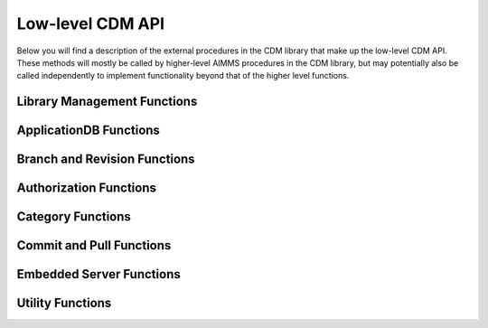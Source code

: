 Low-level CDM API
*****************

Below you will find a description of the external procedures in the CDM library that make up the low-level CDM API. These methods will mostly be called by higher-level AIMMS procedures in the CDM library, but may potentially also be called independently to implement functionality beyond that of the higher level functions.

Library Management Functions
============================

.. js:function::  cdm::CreateCDMRuntimeLibrary(categoryMap,categoryOrder,alternateName)

   This function creates the :token:`CDMRuntime` library, and sets up the internal data structures in the :token:`libcdm.dll` needed to communicate category data with a CDM server. 

   :param categoryMap: provides the map of all identifiers to a CDM category
   :param categoryOrder: specifies the relative order of dependencies between such identifiers, where a higher order identifier depends on lower order identifiers
   :param alternateName: specifies an optional alternate name for each identifier under which it may still be found in the CDM database in case of a name change.

.. js:function::  cdm::UninitializeCDMLibrary

   This function closes all connections to the CDM service the CDM client is connected to, stops the embedded CDM server (if started), and removes all internal data structures for categories and identifiers in those categories in the :token:`libcdm.dll`.

.. js:function::  cdm::StartListeningToDataChanges(timeout)

   This function will cause :token:`libcdm.dll` register itself with the AIMMS engine to be notified of changes to any identifier data, and starts separate thread to examine which CDM category (if any) are affected by these data changes, and for each of them calls an internal callback procedure specified in the :js:func:`cdm::CreateCategory` or :js:func:`cdm::ConnectToCategory` calls (with default implementation :token:`cdm::DataChangeProcedure`) to act upon such a change. Based on the user-specified settings for the category, the CDM library may decide to automatically commit such changes, or register the change for the user to act upon, or take the actions implemented by a user-specified callback.
  
   :param timeout: notifies the timeout in milliseconds, the :token:`libcdm.dll` will wait before examining all CDM categories after receiving the last data change notification from the AIMMS engine

.. js:function::  cdm::StopListeningToDataChanges

   This function will cause :token:`libcdm.dll` to stop reacting to data change notifications by the AIMMS engine.

ApplicationDB Functions
=======================

.. js:function::  cdm::ConnectToApplicationDatabase(URL,dbName,timeout)

   Create a connection to the CDM server at the specified hostname and port, connect to the given application database, and register the given application database to use this connection for subsequent low-level calls. If the application database requested does not exist yet, the CDM server will create an empty application database with the given name. The call will fail if the server cannot be reached, of if the user is not `authorized <auth.html>`_ to access the application database. 

   :param URL: should be of the form :token:`tcp://hostname:port` and specifies the hostname and TCP port where the CDM server can be reached
   :param dbName: specifies the name of the application database to connect to. Notice that a single CDM server can serve multiple application database, each hosting a separate CDM data repository.
   :param timeout: specifies the timeout that will be applied on any call to the given CDM server (default 90000 ms). Increase this number only when your application makes huge commits, which cannot be handled by the CDM server within the default timeout.
   
   When successfully connecting to the CDM service, the :js:func:`cdm::ConnectToApplicationDatabase` function will call the :js:func:`cdm::SetCDMConnectedState` callback. This callback will also be called whenever the connection to the CDM service drops. The :js:func:`cdm::SetCDMConnectedState` will store the connected state in the :token:`cdm::ConnectedToCDMService` parameter, and will call the procedure pointed to by the :token:`cdm::ConnectedStateProcedureHook` parameter. This allows you to gracefully handle connection state changes in your application code, e.g. by trying to reconnects if the connection drops.

.. js:function::  cdm::DeleteApplicationDatabase(dbName)
   
   Delete the given application database. The function will fail if there is no connection the given application database, of if the user is not `authorized <auth.html>`_ to delete the application database.  
  
   :param dbName: specifies the name of the application database to delete.

.. js:function::  cdm::GetKeyValue(db,key,value)
  
   Retrieve the value for the given key from the key-value store embedded within given application database. The function will fail if the specified key cannot be found.
  
   :param db: specifies the application database
   :param key: specifies the key to look for
   :param value: specifies the output argument in which the value will be stored.

.. js:function::  cdm::SetKeyValue(db,key,value)

   Set the value for the given key in the key-value store embedded within given application database. The function will fail if the user attempts to set the value for a protected key.
  
   :param db: specifies the application database
   :param key: specifies the key to set
   :param value: specifies the value to be stored.

.. js:function::  cdm::NextUniqueInteger(db,key)

   Atomically return the next unique integer for a given string key. If no integer has been requested for the given key, the value 1 is returned and stored in the key-value store of the 
   given database under using the key :token:`integerKey-key`. Upon subsequent requests for the same key, the key-value store will be used to compute and save the next integer for the given key. You can use the function :js:func:`cdm::SetKeyValue` to reset the stored value to an arbitrary value. This function is typically used for uniquely numbering set elements, at the cost of a roundtrip to the CDM service. Alternatively, you can use the function :js:func:`cdm::CreateUuid` which can a less intuitive unique set element, but does not require a server roundtrip.
  
   :param db: specifies the application database
   :param key: specifies the key for which to get the next unique integer
   
Branch and Revision Functions
=============================

.. js:function::  cdm::EnumerateBranches(db, activeOnly)

   Enumerate all branches in the given application database
  
   :param db: specifies the application database to query
   :param activeOnly: specifies whether to only list branches which have an `active` status

.. js:function::  cdm::CreateBranch(db,branchName,branchAuthor,branchcomment,fromBranch,fromRev,authProfile)

   Create a new branch from a given revision on an existing branch in a given application database. The function will if branch already exists in the application database, if the user has no global authorization to create branches, or to create branches on the given branch
  
   :param db: specifies the name of the application database in which to create a new branch
   :param branchName: specifies the name of the new branch to create
   :param branchAuthor: specifies the name of the user who creates the branch. 
   :param branchcomment: specifies the comment entered by the user when creating the branch
   :param fromBranch: specifies the branch name from which to branch
   :param fromRev: specifies the revision on :token:`fromBranch` from which to branch
   :param authProfile: specifies the authorization profile name to apply to the new branch. If left empty, the new branch will inherit the authorization profile from its parent branch

.. js:function::  cdm::DeleteBranch(db,branchName)

   Delete the given branch, its derived branches, and all data on these branches. The function will fail if the branch does not exists, if you do not have the permission to delete the branch, or if you try to delete the protected branches :token:`system` or :token:`master`.
 
   :param db: specifies the name of the application database in which to delete a branch
   :param branchName: specifies the name of the branch to delete

.. js:function::  cdm::ReplaceBranchRangeWithSnapshot(db,branchName,revision,snapshotBranch)

   Replace the given branch, from its root up and until the given revision by the snapshots of all categories stored on :token:`snapshotBranch`. All sub-branches of the given branch, started prior to the given revision will be deleted in the process, unless such branches are started at the root of the branch. The snapshot branch should branch directly off revision 2 of the :token:`master` branch. 
   This function is intended to be used only by the higher-level procedure :js:func:`cdm::RetireBranchData`. Using this function directly, may result in grave data loss.
   The function will fail if the branch does not exists, if you do not have the permission to read, delete, or write to the branch, if the snapshot branch does not branch off revision 2, or if you try to apply it to the protected :token:`system` branch.
 
   :param db: specifies the name of the application database in which to delete a branch
   :param branchName: specifies the name of the branch to delete
   :param revision: specifies the revision on the given branch, all commits up and until should be replaced by the snapshots on ``snapshotBranch``
   :param snapshotBranch: specifies the branch containing the snapshot to replace the branch range with

.. js:function::  cdm::SetBranchStatus(db,branchName,active)

   Set the branch status to either active or inactive, which will effect the result of :js:func:`cdm::EnumerateBranches`. The function will fail if the branch does not exist, or if the user is not authorized to change the branch status.
 
   :param db: specifies the name of the application database in which to set the branch status
   :param branchName: specifies the name of the branch for which to set the status
   :param active: specifies whether the branch should be set as active (1) or inactive (0)

.. js:function::  cdm::GetGlobalBranch(db,branch)

   Get the branch name of the branch in the application database set as the global branch. The global branch is initially set to the :token:`master` branch. When calling the high-level :js:func:`cdm::ConnectToApplicationDB` procedure, the CDM library will checkout the latest revision of the global branch after connecting to an application database.
  
   :param db: specifies the name of the application database for which to retrieve the global branch
   :param branch: is the output parameter in which the global branch will be stored

.. js:function::  cdm::SetGlobalBranch(db,branchName)

   Set the global branch for a given application database. The function will fail if the branch does not exist in the application database, or if the user has no authorization to set the global branch.
  
   :param db: specifies the name of the application database for which to set the global branch
   :param branchName: specifies the name of the global branch to set.

.. js:function::  cdm::GetRevisions(db,branchName,lowRev)

   Get the information about all revisions on a specific branch of an application database. The results will be stored in the identifiers in the :token:`Library Interface/Revision Information` section of the CDM library.
  
   :param db: specifies the name of the application database from which to retrieve revision information
   :param branchName: specifies the branch to use as a filter to retrieve revision information
   :param lowRev: specifies the lowest revision number to retrieve.
  
Authorization Functions
=======================

.. js:function::  cdm::EnumerateAuthorizationProfiles(db, activeOnly)

   Enumerate the existing authorization profiles from the application database. The results will be stored in the identifiers in the :token:`Library Interface/Authorization` section of the CDM library.
  
   :param db: specifies the application database from which to retrieve authorization profiles
   :param activeOnly: specifies whether to retrieve active authorization profiles only

.. js:function::  cdm::AddAuthorizationProfile(db,profileName)

   Add a new `authorization profile <auth.html#creating-authorization-profiles>`_ to the application database. The details of the authorization profile to add will be taken from the identifiers in the :token:`Library Interface/Authorization` section of the CDM library. The function will fail if the user is not authorized to add authorization profiles, or if the profile cannot be found in the model data.
  
   :param db: specifies the application database to which to add a new authorization profile
   :param profileName: specifies the name of the authorization profile to add

.. js:function::  cdm::SetAuthorizationProfileStatus(db,profileName,active)

   Set the authorization profile status to either active or inactive, which will effect the result of :js:func:`cdm::EnumerateAuthorizationProfiles`. The function will fail if the authorization profile 
   does not exist, or if the user is not authorized to change the authorization profile status.
  
   :param db: specifies the name of the application database in which to set the authorization profile status
   :param profileName: specifies the name of the authorization profile for which to set the status
   :param active: specifies whether the authorization profile should be set as active (1) or inactive (0)

.. js:function::  cdm::SetBranchAuthorization(db,branchName,profileName)

   Apply a given authorization profile to a branch in the application database. The function will fail if the profile does not exist or if the user is not authorized to change the authorizations for the given branch.
  
   :param db: specifies the name of the application database for which to set the authorization profile for the branch
   :param branchName: specifies the name of the new branch for which to set the authorization profile
   :param profileName: specifies the name of the authorization profile to apply.
  
Category Functions
==================

.. js:function::  cdm::CreateCategory(db,category,notificationProcedure,dataChangeProcedure)
   
   Create a new category, or update an existing category in the given application database, according to he category information passed through the :js:func:`cdm::CreateRuntimeLibrary` function, and set the notification and data change callback functions for the category. The function will fail if the user is not authorized to create or update the category, or if no information has been specified for the category in the call to :js:func:`cdm::CreateRuntimeLibrary`.

   :param db: specifies the application database in which to create or update a category.
   :param category: specifies the category name to add or update.
   :param notificationProcedure: specifies the notification callback to be used when new revision are added for the given category (defaults to :token:`cdm::DefaultCommitInfoNotification`)
   :param dataChangeProcedure: specifies the data change callback to be used when the CDM library detects changes in the data of the identifiers in the category (defaults to :token:`cdm::DataChangeProcedure`)

.. js:function::  cdm::ConnectToCategory(db,category,notificationProcedure,dataChangeProcedure)
   
   Connect to an existing category in the given application database, according to he category information passed through the :js:func:`cdm::CreateRuntimeLibrary` function, and set the notification and data change callback functions for the category. The function will fail if the user is not authorized to connect the existing category, or if the category specification provided through  :js:func:`cdm::CreateRuntimeLibrary` does not match the category information stored in the application database.

   :param db: specifies the application database in which to connect to an existing category.
   :param category: specifies the category name to connect to.
   :param notificationProcedure: specifies the notification callback to be used when new revision are added for the given category (defaults to :token:`cdm::DefaultCommitInfoNotification`)
   :param dataChangeProcedure: specifies the data change callback to be used when the CDM library detects changes in the data of the identifiers in the category (defaults to :token:`cdm::DataChangeProcedure`).
  
Commit and Pull Functions
=========================

.. js:function::  cdm::CheckoutSnapshot(category,branch,revid,labelsOnly,skipInactive)
   
   Checkout a data snapshot for all identifiers the specified category from the application database, for a given branch and revision. The snapshot can be specified to only retrieve the labels for root sets, or to also contain inactive data, i.e. identifier values registered in the application database for tuples containing root set elements that are not actually contained in the root set themselves in the snapshot. As a result of the call both the actual identifiers of the category will be updated, as well as the shadow identifiers holding the latest committed values and the revision numbers at which these values where committed. Also the branch and revision information for the category will be set to checkout revision. The function will fail if the user has no read access for the category or branch.

   :param category: specifies the category for which to retrieve the data snapshot
   :param branch: specifies the branch from which to retrieve the data snapshot for the category
   :param revid: specifies the (optional) specific revision on the branch from which to retrieve the snapshot, if not specified the head of the specified branch will be taken
   :param labelsOnly: specifies an optional argument whether or not to only retrieve root set elements, defaults to 0
   :param skipInactive: specifies an optional argument whether or not to skip inactive data in the snapshot, defaults to 1 

.. js:function::  cdm::RevertToSnapshot(category,branch,revid,skipInactive)
   
   Checkout a data snapshot for all identifiers the specified category from the application database, for a given branch and revision. The snapshot can be specified to also contain inactive data, i.e. identifier values registered in the application database for tuples containing root set elements that are not actually contained in the root set themselves in the snapshot. As a result of the call only the actual identifiers of the category will updated, but not the shadow identifiers holding the latest committed values and the revision numbers at which these values where committed, and the branch and revision information for the category will not be updated either. The function will fail if the user has no read access to the category or branch. This function will only revert the category to the requested category *locally*, committing the category after this call will be actually reverting the data on the current branch of the category to the state of the specified branch and revision *in the application database as well*. 

   :param category: specifies the category for which to retrieve the data snapshot
   :param branch: specifies the branch from which to retrieve the data snapshot for the category
   :param revid: specifies the (optional) specific revision on the branch from which to retrieve the snapshot, if not specified the head of the specified branch will be taken
   :param skipInactive: specifies an optional argument whether or not to skip inactive data in the snapshot, defaults to 1

.. js:function::  cdm::PullChanges(category,resolved)
   
   Retrieve and apply the changes for all identifiers in the given category, compared to the state of the model data for the current branch and revision of that category. The resulting changes will be applied to the actual identifiers, as well as to the shadow identifiers holding the latest committed values and the revision numbers at which these values where committed. In case there are conflicts between the changes being applied pulled from the application database, and changes made to the local identifiers by the end-user, the CDM library will try to `resolve the conflicts <dtd.html#merging-branches-and-resolving-conflicts>`_ based on the current model settings. The function will fail if the user has no read access to the category or branch. If the function succeeds without conflicts, the branch and revision information for the category will be set to latest revision on the current branch.

   :param category: specifies the category for which o 
   :param resolved: specifies an output argument, which indicates whether any conflicts were successfully resolved.

.. js:function::  cdm::CherryPickChanges(category,branch,revfrom,revto,resolved)
   
   Cherry pick changes from a range from a given branch, and apply them to all identifiers in the specified category in your current branch. The resulting changes will only be applied to the actual identifiers, In case there are conflicts between the changes being applied pulled from the application database, and changes made to the local identifiers by the end-user, the CDM library will try to `resolve the conflicts <dtd.html#merging-branches-and-resolving-conflicts>`_ based on the current model settings.  To commit them to the application database, subsequently call the function :js:func:`cdm::CommitChanges`. The function will fail if the user has no read access to the category or branch to cherry pick from.
  
   :param category: specifies the category to which to apply the cherry pick operations
   :param branch: specifies the branch from which to cherry pick
   :param revfrom: specifies the lower bound of the range of revisions on the specified branch to cherry pick changes from
   :param revto: specifies the upper bound of the range of revisions on the specified branch to cherry pick changes from
   :param resolved: specifies an output argument, which indicates whether any conflicts were successfully resolved.

.. js:function::  cdm::ApplyCommits(category,branch,revfrom,revto,resolved,assignToId,applyToCommitted)
   
   Apply changes from a range from a given branch, to the actual and/or committed identifiers of the specified category. In case there are conflicts between the changes being applied pulled from the application database, and changes made to the local identifiers by the end-user, the CDM library will try to `resolve the conflicts <dtd.html#merging-branches-and-resolving-conflicts>`_ based on the current model settings. The function will fail if the user has no read access to the category or branch to cherry pick from.
   This function is a more general version of :js:func:`cdm::CherryPickChanges` and has its main use when `merging branches <dtd.html#merging-branches-and-resolving-conflicts>`_. 

   :param category: specifies the category to which to apply the selected commits
   :param branch: specifies the branch from which to apply the selected commits
   :param revfrom: specifies the lower bound of the range of revisions on the specified branch to apply the selected commits from
   :param revto: specifies the upper bound of the range of revisions on the specified branch to apply the selected commits from
   :param resolved: specifies an output argument, which indicates whether any conflicts when applying the commits to the actual identifiers were successfully resolved.
   :param assignToId: indicates whether the retrieved changes and any resolved conflicts should be assigned to the local model identifiers.
   :param applyToCommitted: indicates whether the retrieved changes should be assigned to the committed identifiers. 
   
.. js:function::  cdm::MergeDeltaInWithId(category)
   
   Actually merge the changes stored in the :token:`DeltaInIdentifiers` in :token:`CDMRuntime` library for the specified category into the actual identifiers. Changes will only be applied if the corresponding tuple in :token:`DeltaInRevisionIdentifiers` holds a non-zero value. This low-level procedure is used when merging branches, and can used to merge incoming changes when pulling changes or merging branches did not resolve successfully, and manual intervention is required. For examples of use, inspect the function :token:`cdm::MergeBranches`.

   :param category: specifies the category to which to apply the stored delta in changes.

.. js:function::  cdm::CommitChanges(category,commitInfoProcedure)
   
   Compute the local changes between the actual identifiers in the given category, and, if any, commit the resulting change set to the *current* branch of the category in the application database. If successful, update the :token:`CommittedIdentifiers` with the local changes, and set the revision for the category to the revision under which the change set was stored. The function will fail if the user has no write access to the category or branch, or if the client is not at the latest revision of the current branch of the category. In the latter case, the client application should first pull the changes of current category, resolve any conflicts, and re-commit. 

   :param category: specifies the category for which to commit local changes to the current branch of the category in the application database
   :param commitInfoProcedure: specifies an (optional) callback procedure (with default :token:`cdm::CommitInfoProvider`), which will be called to retrieve the commit author and comment to be associated with the commit

.. js:function::  cdm::CommitElementInCategory(category,setName,elemName,commitInfoProcedure)

   Commit all data defined over the existing element in the given category. If the given set occurs at multiple index positions in a multi-dimensional identifier, only tuple changes will be committed where the tuple element equals the specified element at each of these locations. If the existing element occurs in data of multiple categories, you may have to call this function for each category to achieve the desired effect. 
   
   You can use this function, to perform a partial commit, for instance, when multiple elements have been added to a set, but you only want to commit one of these elements, and its associated data additions. See also the corresponding utility functions to empty, rollback, and clone and rollback data changes for a specific element.

   :param category: specifies the category for which to commit all data for all identifiers in the category.
   :param setName: specifies the set for which to commit all data for the existing element
   :param elemName: specifies the element name of the existing element
   :param commitInfoProcedure: specifies an (optional) callback procedure (with default :token:`cdm::CommitInfoProvider`), which will be called to retrieve the commit author and comment to be associated with the commit

.. js:function::  cdm::RollbackChanges(category)
   
   Reset the actual values of all identifiers in the given category, back to the values stored in the :token:`CommittedIdentifiers` in the :token:`CDMRuntime` library for the given category.

   :param category: specifies the category for which to rollback the local changes

.. js:function::  cdm::GetValuesLog(category,paramref,lowRev)
   
   Retrieve a history log of previous values for a *slice* of an identifier in the given category on the *current* branch and store the history in the corresponding :token:`ValueLogIdentifiers` of the :token:`CDMRuntime` library. You can use this function to retrieve a detailed overview of changes to the given identifier slice, which you can, for instance, subsequently present to an end-user of your application. 
  
   :param category: specifies the category containing the identifier for which to retrieve the history log
   :param paramref: specifies a *slice* of an identifier in your model for which to retrieve the history log
   :param lowRev: specifies the lower bound of revisions for which to report any changes to the given identifier slice.

.. js:function::  cdm::ComputeDeltaOut(category)
   
   Compute the changes between the actual identifiers of the given category and the committed values stored in the :token:`CommittedIdentifiers` section of :token:`CDMRuntimeLibrary` for the category, store the changed values in the :token:`DeltaOutIdentifiers` and set the corresponding tuples in the :token:`DeltaOutRevisionIdentifiers` to 1. This low-level function is used when `visually inspecting the differences between revisions <dtd.html#visually-viewing-differences>`_.

   :param category: specifies the category for which to compute the local changes.

.. js:function::  cdm::ResolveIdentifierConflicts(category,idName,useLocal)
   
   Low-level function used to resolved *all* conflicts for a given identifier in a category, either by *always* using the local changes or by *always* using the remote changes in case of a conflict. This function is used by the visual conflict resolution method implemented in the CDM library.

   :param category: specifies the category for which to resolve conflicts
   :param useLocal: specifies whether to always use local changes (1) or remote changes (0). 

.. js:function::  cdm::SetRevision(category,branch,revid)
   
   Set the branch and revision for a given category, regardless of the actual contents of the identifiers in the category, and the contents of the category related shadow identifiers in the :token:`CDMRuntime` library. Use this function only if you know what you are doing, as subsequent commits and pulls may give unexpected results if the state of the data in the shadow identifiers does not match the specified branch and revision.
  
   :param category: specifies the category for which to set the branch and revision
   :param branch: specifies the branch to set for the category
   :param revid: specifies the (optional) specific revision within the branch to set for the category, if not set the head revision of the branch will be taken

.. js:function::  cdm::AddBranchToCompareSnapshots(category,branch)
   
   Add data from the given branch to the branch comparison identifiers for the specified category. See `comparing branches <dtd.html#comparing-multiple-branches>`_ for further details.
  
   :param category: specifies the category for which to add branch data to the branch compare identifiers
   :param branch: specifies the branch for which to add data to the branch compare identifiers
   
.. js:function::  cdm::RemoveBranchFromCompareSnapshots(category,branch)
   
   Remove data for the given branch from the branch comparison identifiers for the specified category. See `comparing branches <dtd.html#comparing-multiple-branches>`_ for further details.
  
   :param category: specifies the category for which to remove branch data from the branch compare identifiers
   :param branch: specifies the branch for which to remove data from the branch compare identifiers
   
Embedded Server Functions
=========================

.. js:function::  cdm::StartEmbeddedCDMServer(path,configPath)
   
   Start an embedded CDM server, which can be used for testing CDM during application development. The function fails if the listen port for the CDM service has already been taken.

   :param path: specifies the directory where :token:`libcdmservice.dll` can be found
   :param configPath: specifies the directory from which to take the :token:`CDMConfig.xml` file from which the embedded server will read its configuration

.. js:function::  cdm::StopEmbeddedCDMServer()

   Stop an embedded CDM server started earlier.

Utility Functions
=================

.. js:function::  cdm::CloneElementInCategory(category,setName,elemName,newName)

   Clone a existing element to a new element in a given set, and clone all data defined for the existing element in the given category for the new element. If the existing element occurs in data of multiple categories, you may have to call this function for each category to achieve the desired effect. 

   :param category: specifies the category for which to clone all data for all identifiers in the category.
   :param setName: specifies the set in which to clone the existing element
   :param elemName: specifies the element name of the existing element
   :param newName: specifies the element name of the new element to be cloned

.. js:function::  cdm::RollbackElementInCategory(category,setName,elemName)

   Rollback all data associated with an existing element in the given category, while leaving all other changes to the local data of a category untouched. Compared to the function :js:func:`cdm::RollbackChanges` this function provides a more fine-grained method to rollback sliced data over the given element that is displayed in, for instance, a page in the AIMMS WebUI. 

   :param category: specifies the category for which to rollback all data for all identifiers in the category.
   :param setName: specifies the set in which to rollback the existing element
   :param elemName: specifies the element name of the existing element
   
.. js:function::  cdm::CloneAndRollbackElementInCategory(category,setName,elemName,newName)

   Clone a existing element to a new element in a given set, clone all data defined for the existing element in the given category for the new element, and rollback the corresponding changes in all identifiers in the category for the original element. You can use this function, for instance, to store changed values for the data slices in a page in the AIMMS WebUI as a new element, while restoring the data values of the original element back to its committed values. 

   :param category: specifies the category for which to clone and rollback all data for all identifiers in the category.
   :param setName: specifies the set in which to clone and rollback the existing element
   :param elemName: specifies the element name of the existing element
   :param newName: specifies the element name of the new element to be cloned
   
.. js:function::  cdm::EmptyElementInCategory(category,setName,elemName)

   Empty all data defined over the existing element in the given category. If the existing element occurs in data of multiple categories, you may have to call this function for each category to achieve the desired effect.

   :param category: specifies the category for which to empty all data for all identifiers in the category.
   :param setName: specifies the set for which to empty all data for the existing element
   :param elemName: specifies the element name of the existing element

.. js:function::  cdm::CreateUuid(uuid)

   Create a Universally Unique Identifier (UUID). This function is typically used for unique set element names, without requiring a server roundtrip.  Alternatively, you can use the function :js:func:`cdm::NextUniqueInteger` to create uniquely numbered set elements, but at the cost of a roundtrip to the CDM service.
  
   :param uuid: string output argument, in which the created UUID will be stored.
  
